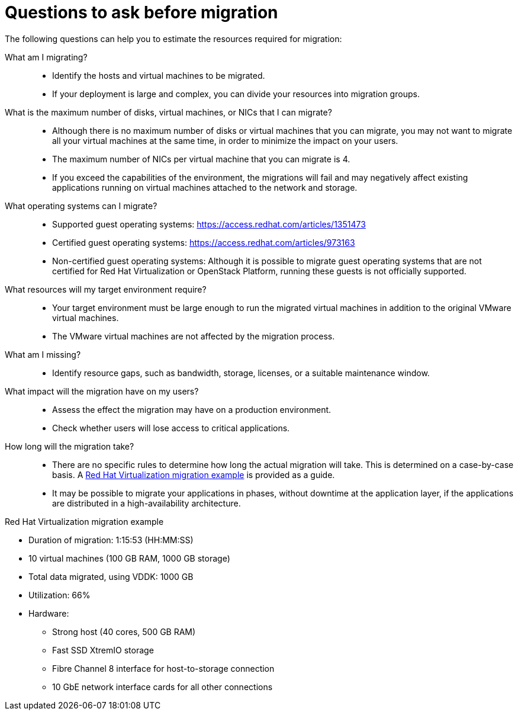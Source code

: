 // Module included in the following assemblies:
// assembly_Planning_the_migration.adoc
[id="Questions_to_ask_before_migration"]
= Questions to ask before migration

The following questions can help you to estimate the resources required for migration:

What am I migrating?::
* Identify the hosts and virtual machines to be migrated.
* If your deployment is large and complex, you can divide your resources into migration groups.

What is the maximum number of disks, virtual machines, or NICs that I can migrate?::
* Although there is no maximum number of disks or virtual machines that you can migrate, you may not want to migrate all your virtual machines at the same time, in order to minimize the impact on your users.
* The maximum number of NICs per virtual machine that you can migrate is 4.
* If you exceed the capabilities of the environment, the migrations will fail and may negatively affect existing applications running on virtual machines attached to the network and storage.

What operating systems can I migrate?::
* Supported guest operating systems: link:https://access.redhat.com/articles/1351473[]
* Certified guest operating systems: link:https://access.redhat.com/articles/973163[]
* Non-certified guest operating systems: Although it is possible to migrate guest operating systems that are not certified for Red Hat Virtualization or OpenStack Platform, running these guests is not officially supported.

What resources will my target environment require?::
* Your target environment must be large enough to run the migrated virtual machines in addition to the original VMware virtual machines.
* The VMware virtual machines are not affected by the migration process.

What am I missing?::
* Identify resource gaps, such as bandwidth, storage, licenses, or a suitable maintenance window.

What impact will the migration have on my users?::
* Assess the effect the migration may have on a production environment.
* Check whether users will lose access to critical applications.

How long will the migration take?::
* There are no specific rules to determine how long the actual migration will take. This is determined on a case-by-case basis. A xref:Migration_example[Red Hat Virtualization migration example] is provided as a guide.
* It may be possible to migrate your applications in phases, without downtime at the application layer, if the applications are distributed in a high-availability architecture.

[id="Migration_example"]
.Red Hat Virtualization migration example

* Duration of migration: 1:15:53 (HH:MM:SS)
* 10 virtual machines (100 GB RAM, 1000 GB storage)
* Total data migrated, using VDDK: 1000 GB
* Utilization: 66%
* Hardware:
** Strong host (40 cores, 500 GB RAM)
** Fast SSD XtremIO storage
** Fibre Channel 8 interface for host-to-storage connection
** 10 GbE network interface cards for all other connections
